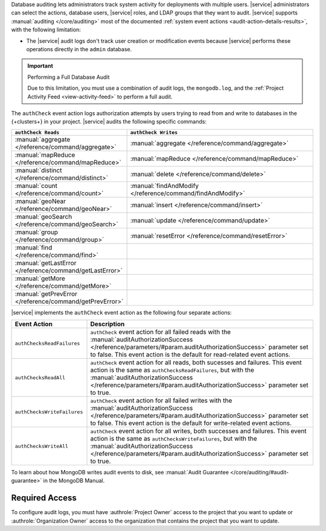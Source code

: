 Database auditing lets administrators track system activity for 
deployments with multiple users. |service| administrators can select 
the actions, database users, |service| roles, and LDAP groups that they 
want to audit. |service| supports :manual:`auditing </core/auditing>` 
most of the documented :ref:`system event actions 
<audit-action-details-results>`, with the following limitation:

- The |service| audit logs don't track user creation or modification 
  events because |service| performs these operations directly in the 
  ``admin`` database.

.. important:: Performing a Full Database Audit

   Due to this limitation, you must use a combination of audit logs,
   the ``mongodb.log``, and the :ref:`Project Activity Feed <view-activity-feed>`
   to perform a full audit.

The ``authCheck`` event action logs authorization attempts by users
trying to read from and write to databases in the {+clusters+} in your
project. |service| audits the following specific commands:

.. list-table::
   :header-rows: 1
   :widths: 25 75

   * - ``authCheck Reads``
     - ``authCheck Writes``

   * - :manual:`aggregate </reference/command/aggregate>`
     - :manual:`aggregate </reference/command/aggregate>`

   * - :manual:`mapReduce </reference/command/mapReduce>`
     - :manual:`mapReduce </reference/command/mapReduce>`

   * - :manual:`distinct </reference/command/distinct>`
     - :manual:`delete </reference/command/delete>`

   * - :manual:`count </reference/command/count>`
     - :manual:`findAndModify </reference/command/findAndModify>`

   * - :manual:`geoNear </reference/command/geoNear>`
     - :manual:`insert </reference/command/insert>`

   * - :manual:`geoSearch </reference/command/geoSearch>`
     - :manual:`update </reference/command/update>`

   * - :manual:`group </reference/command/group>`
     - :manual:`resetError </reference/command/resetError>`

   * - :manual:`find </reference/command/find>`
     -

   * - :manual:`getLastError </reference/command/getLastError>`
     -

   * - :manual:`getMore </reference/command/getMore>`
     -

   * - :manual:`getPrevError </reference/command/getPrevError>`
     -


|service| implements the ``authCheck`` event action as the following
four separate actions:

.. list-table::
   :header-rows: 1
   :widths: 25 75

   * - Event Action
     - Description

   * - ``authChecksReadFailures``
     - ``authCheck`` event action for all failed reads with the 
       :manual:`auditAuthorizationSuccess
       </reference/parameters/#param.auditAuthorizationSuccess>`
       parameter set to false. This event action is the default for 
       read-related event actions.

   * - ``authChecksReadAll``
     - ``authCheck`` event action for all reads, both sucesses and 
       failures.
       This event action is the same as ``authChecksReadFailures``, but 
       with the :manual:`auditAuthorizationSuccess 
       </reference/parameters/#param.auditAuthorizationSuccess>`
       parameter set to true.

       .. include:: /includes/fact-auditAuthorizationSuccess.rst

   * - ``authChecksWriteFailures``
     - ``authCheck`` event action for all failed writes with the 
       :manual:`auditAuthorizationSuccess
       </reference/parameters/#param.auditAuthorizationSuccess>`
       parameter set to false. This event action is the default for 
       write-related event actions.

   * - ``authChecksWriteAll``
     - ``authCheck`` event action for all writes, both successes and 
       failures. This event action is the same as 
       ``authChecksWriteFailures``, but with the 
       :manual:`auditAuthorizationSuccess 
       </reference/parameters/#param.auditAuthorizationSuccess>`
       parameter set to true.

       .. include:: /includes/fact-auditAuthorizationSuccess.rst

To learn about how MongoDB writes audit events to disk, see 
:manual:`Audit Guarantee </core/auditing/#audit-guarantee>`
in the MongoDB Manual.

Required Access
---------------

To configure audit logs, you must have
:authrole:`Project Owner` access to the project that
you want to update or :authrole:`Organization Owner` access
to the organization that contains the project that you want to update.
